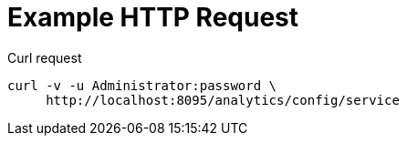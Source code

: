 = Example HTTP Request

====
.Curl request
[source,sh]
----
curl -v -u Administrator:password \
     http://localhost:8095/analytics/config/service
----
====